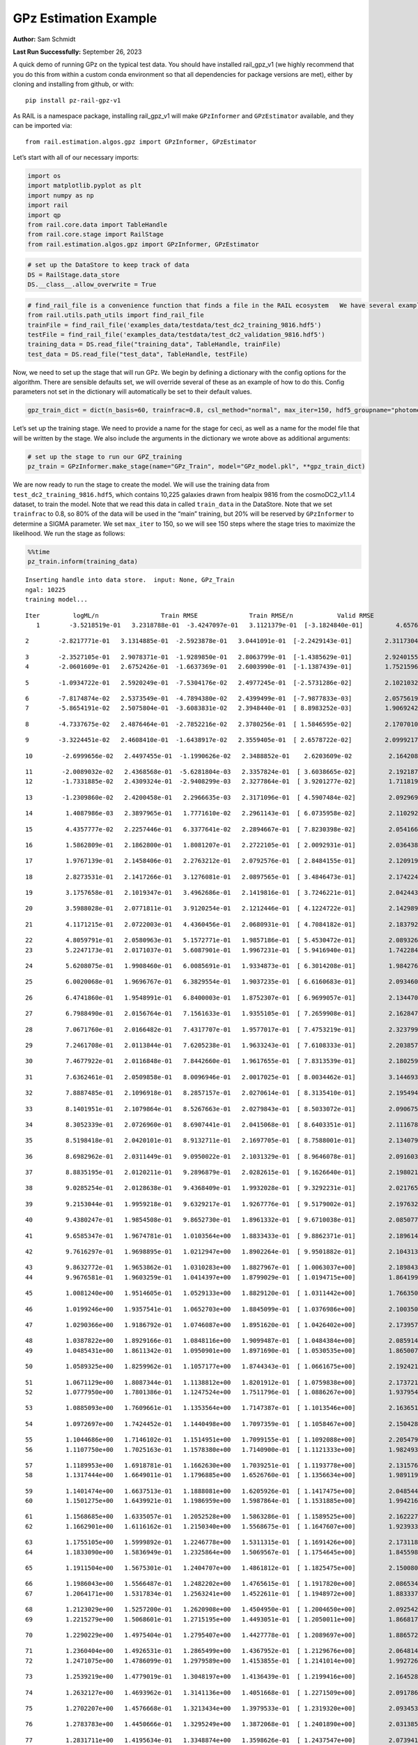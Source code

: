 GPz Estimation Example
======================

**Author:** Sam Schmidt

**Last Run Successfully:** September 26, 2023

A quick demo of running GPz on the typical test data. You should have
installed rail_gpz_v1 (we highly recommend that you do this from within
a custom conda environment so that all dependencies for package versions
are met), either by cloning and installing from github, or with:

::

   pip install pz-rail-gpz-v1

As RAIL is a namespace package, installing rail_gpz_v1 will make
``GPzInformer`` and ``GPzEstimator`` available, and they can be imported
via:

::

   from rail.estimation.algos.gpz import GPzInformer, GPzEstimator

Let’s start with all of our necessary imports:

.. code:: ipython3

    import os
    import matplotlib.pyplot as plt
    import numpy as np
    import rail
    import qp
    from rail.core.data import TableHandle
    from rail.core.stage import RailStage
    from rail.estimation.algos.gpz import GPzInformer, GPzEstimator

.. code:: ipython3

    # set up the DataStore to keep track of data
    DS = RailStage.data_store
    DS.__class__.allow_overwrite = True

.. code:: ipython3

    # find_rail_file is a convenience function that finds a file in the RAIL ecosystem   We have several example data files that are copied with RAIL that we can use for our example run, let's grab those files, one for training/validation, and the other for testing:
    from rail.utils.path_utils import find_rail_file
    trainFile = find_rail_file('examples_data/testdata/test_dc2_training_9816.hdf5')
    testFile = find_rail_file('examples_data/testdata/test_dc2_validation_9816.hdf5')
    training_data = DS.read_file("training_data", TableHandle, trainFile)
    test_data = DS.read_file("test_data", TableHandle, testFile)

Now, we need to set up the stage that will run GPz. We begin by defining
a dictionary with the config options for the algorithm. There are
sensible defaults set, we will override several of these as an example
of how to do this. Config parameters not set in the dictionary will
automatically be set to their default values.

.. code:: ipython3

    gpz_train_dict = dict(n_basis=60, trainfrac=0.8, csl_method="normal", max_iter=150, hdf5_groupname="photometry") 

Let’s set up the training stage. We need to provide a name for the stage
for ceci, as well as a name for the model file that will be written by
the stage. We also include the arguments in the dictionary we wrote
above as additional arguments:

.. code:: ipython3

    # set up the stage to run our GPZ_training
    pz_train = GPzInformer.make_stage(name="GPz_Train", model="GPz_model.pkl", **gpz_train_dict)

We are now ready to run the stage to create the model. We will use the
training data from ``test_dc2_training_9816.hdf5``, which contains
10,225 galaxies drawn from healpix 9816 from the cosmoDC2_v1.1.4
dataset, to train the model. Note that we read this data in called
``train_data`` in the DataStore. Note that we set ``trainfrac`` to 0.8,
so 80% of the data will be used in the “main” training, but 20% will be
reserved by ``GPzInformer`` to determine a SIGMA parameter. We set
``max_iter`` to 150, so we will see 150 steps where the stage tries to
maximize the likelihood. We run the stage as follows:

.. code:: ipython3

    %%time
    pz_train.inform(training_data)


.. parsed-literal::

    Inserting handle into data store.  input: None, GPz_Train
    ngal: 10225
    training model...


.. parsed-literal::

    Iter	 logML/n 		 Train RMSE		 Train RMSE/n		 Valid RMSE		 Valid MLL		 Time    
       1	-3.5218519e-01	 3.2318788e-01	-3.4247097e-01	 3.1121379e-01	[-3.1824840e-01]	 4.6576500e-01


.. parsed-literal::

       2	-2.8217771e-01	 3.1314885e-01	-2.5923878e-01	 3.0441091e-01	[-2.2429143e-01]	 2.3117304e-01


.. parsed-literal::

       3	-2.3527105e-01	 2.9078371e-01	-1.9289850e-01	 2.8063799e-01	[-1.4385629e-01]	 2.9240155e-01
       4	-2.0601609e-01	 2.6752426e-01	-1.6637369e-01	 2.6003990e-01	[-1.1387439e-01]	 1.7521596e-01


.. parsed-literal::

       5	-1.0934722e-01	 2.5920249e-01	-7.5304176e-02	 2.4977245e-01	[-2.5731286e-02]	 2.1021032e-01


.. parsed-literal::

       6	-7.8174874e-02	 2.5373549e-01	-4.7894380e-02	 2.4399499e-01	[-7.9877833e-03]	 2.0575619e-01
       7	-5.8654191e-02	 2.5075804e-01	-3.6083831e-02	 2.3948440e-01	[ 8.8983252e-03]	 1.9069242e-01


.. parsed-literal::

       8	-4.7337675e-02	 2.4876464e-01	-2.7852216e-02	 2.3780256e-01	[ 1.5846595e-02]	 2.1707010e-01


.. parsed-literal::

       9	-3.3224451e-02	 2.4608410e-01	-1.6438917e-02	 2.3559405e-01	[ 2.6578722e-02]	 2.0999217e-01


.. parsed-literal::

      10	-2.6999656e-02	 2.4497455e-01	-1.1990626e-02	 2.3488852e-01	  2.6203609e-02 	 2.1642089e-01


.. parsed-literal::

      11	-2.0089032e-02	 2.4368568e-01	-5.6281804e-03	 2.3357824e-01	[ 3.6038665e-02]	 2.1921873e-01
      12	-1.7331885e-02	 2.4309324e-01	-2.9408299e-03	 2.3277864e-01	[ 3.9201277e-02]	 1.7118192e-01


.. parsed-literal::

      13	-1.2309860e-02	 2.4200458e-01	 2.2966635e-03	 2.3171096e-01	[ 4.5907484e-02]	 2.0929694e-01


.. parsed-literal::

      14	 1.4087986e-03	 2.3897965e-01	 1.7771610e-02	 2.2961143e-01	[ 6.0735958e-02]	 2.1102929e-01


.. parsed-literal::

      15	 4.4357777e-02	 2.2257446e-01	 6.3377641e-02	 2.2894667e-01	[ 7.8230398e-02]	 2.0541668e-01


.. parsed-literal::

      16	 1.5862809e-01	 2.1862800e-01	 1.8081207e-01	 2.2722105e-01	[ 2.0092931e-01]	 2.0364380e-01


.. parsed-literal::

      17	 1.9767139e-01	 2.1458406e-01	 2.2763212e-01	 2.0792576e-01	[ 2.8484155e-01]	 2.1209192e-01


.. parsed-literal::

      18	 2.8273531e-01	 2.1417266e-01	 3.1276081e-01	 2.0897565e-01	[ 3.4846473e-01]	 2.1742249e-01


.. parsed-literal::

      19	 3.1757658e-01	 2.1019347e-01	 3.4962686e-01	 2.1419816e-01	[ 3.7246221e-01]	 2.0424438e-01


.. parsed-literal::

      20	 3.5988028e-01	 2.0771811e-01	 3.9120254e-01	 2.1212446e-01	[ 4.1224722e-01]	 2.1429896e-01


.. parsed-literal::

      21	 4.1171215e-01	 2.0722003e-01	 4.4360456e-01	 2.0680931e-01	[ 4.7084182e-01]	 2.1837926e-01


.. parsed-literal::

      22	 4.8059791e-01	 2.0580963e-01	 5.1572771e-01	 1.9857186e-01	[ 5.4530472e-01]	 2.0893264e-01
      23	 5.2247173e-01	 2.0171037e-01	 5.6087901e-01	 1.9967231e-01	[ 5.9416940e-01]	 1.7422843e-01


.. parsed-literal::

      24	 5.6208075e-01	 1.9908460e-01	 6.0085691e-01	 1.9334873e-01	[ 6.3014208e-01]	 1.9842768e-01


.. parsed-literal::

      25	 6.0020068e-01	 1.9696767e-01	 6.3829554e-01	 1.9037235e-01	[ 6.6160683e-01]	 2.0934606e-01


.. parsed-literal::

      26	 6.4741860e-01	 1.9548991e-01	 6.8400003e-01	 1.8752307e-01	[ 6.9699057e-01]	 2.1344709e-01


.. parsed-literal::

      27	 6.7988490e-01	 2.0156764e-01	 7.1561633e-01	 1.9355105e-01	[ 7.2659908e-01]	 2.1628475e-01


.. parsed-literal::

      28	 7.0671760e-01	 2.0166482e-01	 7.4317707e-01	 1.9577017e-01	[ 7.4753219e-01]	 2.3237991e-01


.. parsed-literal::

      29	 7.2461708e-01	 2.0113844e-01	 7.6205238e-01	 1.9633243e-01	[ 7.6108333e-01]	 2.2038579e-01


.. parsed-literal::

      30	 7.4677922e-01	 2.0116848e-01	 7.8442660e-01	 1.9617655e-01	[ 7.8313539e-01]	 2.1802592e-01


.. parsed-literal::

      31	 7.6362461e-01	 2.0509858e-01	 8.0096946e-01	 2.0017025e-01	[ 8.0034462e-01]	 3.1446934e-01


.. parsed-literal::

      32	 7.8887485e-01	 2.1096918e-01	 8.2857157e-01	 2.0270614e-01	[ 8.3135410e-01]	 2.1954942e-01


.. parsed-literal::

      33	 8.1401951e-01	 2.1079864e-01	 8.5267663e-01	 2.0279843e-01	[ 8.5033072e-01]	 2.0906758e-01


.. parsed-literal::

      34	 8.3052339e-01	 2.0726960e-01	 8.6907441e-01	 2.0415068e-01	[ 8.6403351e-01]	 2.1116781e-01


.. parsed-literal::

      35	 8.5198418e-01	 2.0420101e-01	 8.9132711e-01	 2.1697705e-01	[ 8.7588001e-01]	 2.1340799e-01


.. parsed-literal::

      36	 8.6982962e-01	 2.0311449e-01	 9.0950022e-01	 2.1031329e-01	[ 8.9646078e-01]	 2.0916033e-01


.. parsed-literal::

      37	 8.8835195e-01	 2.0120211e-01	 9.2896879e-01	 2.0282615e-01	[ 9.1626640e-01]	 2.1980214e-01


.. parsed-literal::

      38	 9.0285254e-01	 2.0128638e-01	 9.4368409e-01	 1.9932028e-01	[ 9.3292231e-01]	 2.0217657e-01


.. parsed-literal::

      39	 9.2153044e-01	 1.9959218e-01	 9.6329217e-01	 1.9267776e-01	[ 9.5179002e-01]	 2.1976328e-01


.. parsed-literal::

      40	 9.4380247e-01	 1.9854508e-01	 9.8652730e-01	 1.8961332e-01	[ 9.6710038e-01]	 2.0850778e-01


.. parsed-literal::

      41	 9.6585347e-01	 1.9674781e-01	 1.0103564e+00	 1.8833433e-01	[ 9.8862371e-01]	 2.1896148e-01


.. parsed-literal::

      42	 9.7616297e-01	 1.9698895e-01	 1.0212947e+00	 1.8902264e-01	[ 9.9501882e-01]	 2.1043134e-01


.. parsed-literal::

      43	 9.8632772e-01	 1.9653862e-01	 1.0310283e+00	 1.8827967e-01	[ 1.0063037e+00]	 2.1898437e-01
      44	 9.9676581e-01	 1.9603259e-01	 1.0414397e+00	 1.8799029e-01	[ 1.0194715e+00]	 1.8641996e-01


.. parsed-literal::

      45	 1.0081240e+00	 1.9514605e-01	 1.0529133e+00	 1.8829120e-01	[ 1.0311442e+00]	 1.7663503e-01


.. parsed-literal::

      46	 1.0199246e+00	 1.9357541e-01	 1.0652703e+00	 1.8845099e-01	[ 1.0376986e+00]	 2.1003509e-01


.. parsed-literal::

      47	 1.0290366e+00	 1.9186792e-01	 1.0746087e+00	 1.8951620e-01	[ 1.0426402e+00]	 2.1739578e-01


.. parsed-literal::

      48	 1.0387822e+00	 1.8929166e-01	 1.0848116e+00	 1.9099487e-01	[ 1.0484384e+00]	 2.0859146e-01
      49	 1.0485431e+00	 1.8611342e-01	 1.0950901e+00	 1.8971690e-01	[ 1.0530535e+00]	 1.8650079e-01


.. parsed-literal::

      50	 1.0589325e+00	 1.8259962e-01	 1.1057177e+00	 1.8744343e-01	[ 1.0661675e+00]	 2.1924210e-01


.. parsed-literal::

      51	 1.0671129e+00	 1.8087344e-01	 1.1138812e+00	 1.8201912e-01	[ 1.0759838e+00]	 2.1737218e-01
      52	 1.0777950e+00	 1.7801386e-01	 1.1247524e+00	 1.7511796e-01	[ 1.0886267e+00]	 1.9379544e-01


.. parsed-literal::

      53	 1.0885093e+00	 1.7609661e-01	 1.1353564e+00	 1.7147387e-01	[ 1.1013546e+00]	 2.1636510e-01


.. parsed-literal::

      54	 1.0972697e+00	 1.7424452e-01	 1.1440498e+00	 1.7097359e-01	[ 1.1058467e+00]	 2.1504283e-01


.. parsed-literal::

      55	 1.1044686e+00	 1.7146102e-01	 1.1514951e+00	 1.7099155e-01	[ 1.1092088e+00]	 2.2054791e-01
      56	 1.1107750e+00	 1.7025163e-01	 1.1578380e+00	 1.7140900e-01	[ 1.1121333e+00]	 1.9824934e-01


.. parsed-literal::

      57	 1.1189953e+00	 1.6918781e-01	 1.1662630e+00	 1.7039251e-01	[ 1.1193778e+00]	 2.1315765e-01
      58	 1.1317444e+00	 1.6649011e-01	 1.1796885e+00	 1.6526760e-01	[ 1.1356634e+00]	 1.9891191e-01


.. parsed-literal::

      59	 1.1401474e+00	 1.6637513e-01	 1.1888081e+00	 1.6205926e-01	[ 1.1417475e+00]	 2.0485449e-01
      60	 1.1501275e+00	 1.6439921e-01	 1.1986959e+00	 1.5987864e-01	[ 1.1531885e+00]	 1.9942164e-01


.. parsed-literal::

      61	 1.1568685e+00	 1.6335057e-01	 1.2052528e+00	 1.5863286e-01	[ 1.1589525e+00]	 2.1622276e-01
      62	 1.1662901e+00	 1.6116162e-01	 1.2150340e+00	 1.5568675e-01	[ 1.1647607e+00]	 1.9239330e-01


.. parsed-literal::

      63	 1.1755105e+00	 1.5999892e-01	 1.2246778e+00	 1.5311315e-01	[ 1.1691426e+00]	 2.1731186e-01
      64	 1.1833090e+00	 1.5836949e-01	 1.2325864e+00	 1.5069567e-01	[ 1.1754645e+00]	 1.8455982e-01


.. parsed-literal::

      65	 1.1911504e+00	 1.5675301e-01	 1.2404707e+00	 1.4861812e-01	[ 1.1825475e+00]	 2.1500802e-01


.. parsed-literal::

      66	 1.1986043e+00	 1.5566487e-01	 1.2482202e+00	 1.4765615e-01	[ 1.1917820e+00]	 2.0865345e-01
      67	 1.2064171e+00	 1.5317834e-01	 1.2563241e+00	 1.4522611e-01	[ 1.1948972e+00]	 1.8833375e-01


.. parsed-literal::

      68	 1.2123029e+00	 1.5257200e-01	 1.2620908e+00	 1.4504950e-01	[ 1.2004650e+00]	 2.0925426e-01
      69	 1.2215279e+00	 1.5068601e-01	 1.2715195e+00	 1.4493051e-01	[ 1.2050011e+00]	 1.8668175e-01


.. parsed-literal::

      70	 1.2290229e+00	 1.4975404e-01	 1.2795407e+00	 1.4427778e-01	[ 1.2089697e+00]	 1.8865728e-01


.. parsed-literal::

      71	 1.2360404e+00	 1.4926531e-01	 1.2865499e+00	 1.4367952e-01	[ 1.2129676e+00]	 2.0648146e-01
      72	 1.2471075e+00	 1.4786099e-01	 1.2979589e+00	 1.4153855e-01	[ 1.2141014e+00]	 1.9927263e-01


.. parsed-literal::

      73	 1.2539219e+00	 1.4779019e-01	 1.3048197e+00	 1.4136439e-01	[ 1.2199416e+00]	 2.1645284e-01


.. parsed-literal::

      74	 1.2632127e+00	 1.4693962e-01	 1.3141136e+00	 1.4051668e-01	[ 1.2271509e+00]	 2.0917869e-01


.. parsed-literal::

      75	 1.2702207e+00	 1.4576668e-01	 1.3213434e+00	 1.3979533e-01	[ 1.2319320e+00]	 2.0934534e-01


.. parsed-literal::

      76	 1.2783783e+00	 1.4450666e-01	 1.3295249e+00	 1.3872068e-01	[ 1.2401890e+00]	 2.0313859e-01


.. parsed-literal::

      77	 1.2831711e+00	 1.4195634e-01	 1.3348874e+00	 1.3598626e-01	[ 1.2437547e+00]	 2.0739412e-01


.. parsed-literal::

      78	 1.2905699e+00	 1.4151567e-01	 1.3419691e+00	 1.3562500e-01	[ 1.2493606e+00]	 2.0559669e-01
      79	 1.2948961e+00	 1.4137376e-01	 1.3462877e+00	 1.3554883e-01	[ 1.2533635e+00]	 1.8551993e-01


.. parsed-literal::

      80	 1.3022869e+00	 1.4055632e-01	 1.3540500e+00	 1.3505519e-01	[ 1.2558840e+00]	 2.0319533e-01
      81	 1.3081226e+00	 1.3924029e-01	 1.3602967e+00	 1.3426191e-01	[ 1.2651525e+00]	 1.7276382e-01


.. parsed-literal::

      82	 1.3150825e+00	 1.3902201e-01	 1.3672848e+00	 1.3471755e-01	[ 1.2698363e+00]	 2.0411539e-01


.. parsed-literal::

      83	 1.3188766e+00	 1.3832656e-01	 1.3712596e+00	 1.3450787e-01	[ 1.2702822e+00]	 2.0587325e-01


.. parsed-literal::

      84	 1.3232876e+00	 1.3764414e-01	 1.3758094e+00	 1.3420743e-01	[ 1.2730351e+00]	 2.0450497e-01


.. parsed-literal::

      85	 1.3294460e+00	 1.3592096e-01	 1.3822547e+00	 1.3329903e-01	  1.2696289e+00 	 2.0402932e-01
      86	 1.3359536e+00	 1.3552569e-01	 1.3886661e+00	 1.3284133e-01	[ 1.2780284e+00]	 1.7111278e-01


.. parsed-literal::

      87	 1.3406586e+00	 1.3518091e-01	 1.3932789e+00	 1.3246505e-01	[ 1.2834139e+00]	 2.0781994e-01


.. parsed-literal::

      88	 1.3484006e+00	 1.3428021e-01	 1.4010450e+00	 1.3130700e-01	[ 1.2922301e+00]	 2.0367861e-01


.. parsed-literal::

      89	 1.3505558e+00	 1.3347265e-01	 1.4034801e+00	 1.3077846e-01	[ 1.2967068e+00]	 2.1081614e-01


.. parsed-literal::

      90	 1.3591283e+00	 1.3300629e-01	 1.4118195e+00	 1.2988189e-01	[ 1.3052470e+00]	 2.1020818e-01
      91	 1.3625877e+00	 1.3271378e-01	 1.4152400e+00	 1.2929588e-01	[ 1.3083966e+00]	 2.0079708e-01


.. parsed-literal::

      92	 1.3673596e+00	 1.3205244e-01	 1.4200852e+00	 1.2855254e-01	[ 1.3109143e+00]	 1.7419839e-01


.. parsed-literal::

      93	 1.3727041e+00	 1.3168364e-01	 1.4255018e+00	 1.2760683e-01	[ 1.3146306e+00]	 2.0563626e-01


.. parsed-literal::

      94	 1.3771710e+00	 1.3107698e-01	 1.4300404e+00	 1.2806471e-01	  1.3133304e+00 	 2.0578599e-01


.. parsed-literal::

      95	 1.3820683e+00	 1.3109638e-01	 1.4348488e+00	 1.2787956e-01	[ 1.3172518e+00]	 2.2090626e-01


.. parsed-literal::

      96	 1.3869614e+00	 1.3104332e-01	 1.4397548e+00	 1.2788703e-01	[ 1.3191766e+00]	 2.1077275e-01
      97	 1.3921374e+00	 1.3068303e-01	 1.4450807e+00	 1.2756515e-01	[ 1.3203724e+00]	 2.0097160e-01


.. parsed-literal::

      98	 1.3997935e+00	 1.2991020e-01	 1.4529387e+00	 1.2736224e-01	[ 1.3209828e+00]	 1.7588258e-01


.. parsed-literal::

      99	 1.4036072e+00	 1.2930789e-01	 1.4569590e+00	 1.2650331e-01	[ 1.3231544e+00]	 3.0110836e-01


.. parsed-literal::

     100	 1.4076114e+00	 1.2881111e-01	 1.4609743e+00	 1.2607914e-01	[ 1.3257637e+00]	 2.0870399e-01


.. parsed-literal::

     101	 1.4128912e+00	 1.2785689e-01	 1.4664730e+00	 1.2589881e-01	[ 1.3275927e+00]	 2.1319032e-01


.. parsed-literal::

     102	 1.4163801e+00	 1.2756743e-01	 1.4699363e+00	 1.2502185e-01	[ 1.3346660e+00]	 2.0569754e-01


.. parsed-literal::

     103	 1.4197922e+00	 1.2750740e-01	 1.4733276e+00	 1.2506239e-01	[ 1.3374299e+00]	 2.1041584e-01


.. parsed-literal::

     104	 1.4264629e+00	 1.2746224e-01	 1.4801345e+00	 1.2477715e-01	[ 1.3430577e+00]	 2.0667076e-01


.. parsed-literal::

     105	 1.4291446e+00	 1.2776980e-01	 1.4828401e+00	 1.2512564e-01	[ 1.3453155e+00]	 2.0988917e-01
     106	 1.4322121e+00	 1.2760249e-01	 1.4858187e+00	 1.2482723e-01	[ 1.3499951e+00]	 1.7371035e-01


.. parsed-literal::

     107	 1.4362365e+00	 1.2739874e-01	 1.4898820e+00	 1.2449407e-01	[ 1.3549305e+00]	 2.0994258e-01


.. parsed-literal::

     108	 1.4387465e+00	 1.2730579e-01	 1.4924583e+00	 1.2424974e-01	[ 1.3562268e+00]	 2.1220899e-01


.. parsed-literal::

     109	 1.4415457e+00	 1.2744526e-01	 1.4957033e+00	 1.2458347e-01	  1.3491268e+00 	 2.1755958e-01


.. parsed-literal::

     110	 1.4469228e+00	 1.2722864e-01	 1.5009314e+00	 1.2379544e-01	  1.3529434e+00 	 2.1008945e-01


.. parsed-literal::

     111	 1.4487434e+00	 1.2715411e-01	 1.5027136e+00	 1.2370026e-01	  1.3532107e+00 	 2.0672178e-01


.. parsed-literal::

     112	 1.4524503e+00	 1.2701671e-01	 1.5064469e+00	 1.2339986e-01	  1.3534449e+00 	 2.0929050e-01
     113	 1.4564248e+00	 1.2667632e-01	 1.5105128e+00	 1.2424936e-01	  1.3539718e+00 	 1.7450047e-01


.. parsed-literal::

     114	 1.4600080e+00	 1.2652625e-01	 1.5142081e+00	 1.2383998e-01	[ 1.3595228e+00]	 1.8875408e-01


.. parsed-literal::

     115	 1.4625499e+00	 1.2647306e-01	 1.5167597e+00	 1.2378992e-01	[ 1.3624850e+00]	 2.0741367e-01


.. parsed-literal::

     116	 1.4648978e+00	 1.2625036e-01	 1.5191536e+00	 1.2415801e-01	[ 1.3659492e+00]	 2.0834494e-01


.. parsed-literal::

     117	 1.4686019e+00	 1.2581356e-01	 1.5230199e+00	 1.2461170e-01	[ 1.3671878e+00]	 2.0917702e-01


.. parsed-literal::

     118	 1.4697318e+00	 1.2506806e-01	 1.5244370e+00	 1.2607984e-01	  1.3634341e+00 	 2.1164489e-01


.. parsed-literal::

     119	 1.4735620e+00	 1.2504340e-01	 1.5280568e+00	 1.2556143e-01	[ 1.3674052e+00]	 2.1712351e-01


.. parsed-literal::

     120	 1.4749978e+00	 1.2493578e-01	 1.5294346e+00	 1.2545830e-01	[ 1.3683224e+00]	 2.0239472e-01


.. parsed-literal::

     121	 1.4779604e+00	 1.2458546e-01	 1.5323597e+00	 1.2567887e-01	[ 1.3695573e+00]	 2.1064878e-01


.. parsed-literal::

     122	 1.4815334e+00	 1.2408723e-01	 1.5359719e+00	 1.2625277e-01	[ 1.3714331e+00]	 2.0320845e-01


.. parsed-literal::

     123	 1.4839063e+00	 1.2387279e-01	 1.5384098e+00	 1.2656138e-01	[ 1.3719039e+00]	 3.2041693e-01
     124	 1.4864767e+00	 1.2364670e-01	 1.5410179e+00	 1.2701736e-01	[ 1.3746204e+00]	 1.9832897e-01


.. parsed-literal::

     125	 1.4889383e+00	 1.2352291e-01	 1.5435419e+00	 1.2705177e-01	[ 1.3783312e+00]	 2.0528817e-01


.. parsed-literal::

     126	 1.4909336e+00	 1.2341197e-01	 1.5456561e+00	 1.2723643e-01	[ 1.3798630e+00]	 2.1304178e-01
     127	 1.4934155e+00	 1.2334454e-01	 1.5481046e+00	 1.2666844e-01	[ 1.3842601e+00]	 2.0010042e-01


.. parsed-literal::

     128	 1.4955197e+00	 1.2327127e-01	 1.5501682e+00	 1.2612880e-01	[ 1.3869844e+00]	 2.0888638e-01


.. parsed-literal::

     129	 1.4974999e+00	 1.2315630e-01	 1.5521603e+00	 1.2604130e-01	[ 1.3884458e+00]	 2.1020198e-01


.. parsed-literal::

     130	 1.4989690e+00	 1.2292238e-01	 1.5538373e+00	 1.2617192e-01	  1.3861438e+00 	 2.0956540e-01
     131	 1.5020491e+00	 1.2279374e-01	 1.5568806e+00	 1.2666794e-01	[ 1.3897196e+00]	 1.8962312e-01


.. parsed-literal::

     132	 1.5034568e+00	 1.2269991e-01	 1.5583382e+00	 1.2719006e-01	[ 1.3902591e+00]	 2.0924926e-01


.. parsed-literal::

     133	 1.5054319e+00	 1.2254873e-01	 1.5604224e+00	 1.2788748e-01	  1.3901614e+00 	 2.0504260e-01


.. parsed-literal::

     134	 1.5081742e+00	 1.2238430e-01	 1.5632400e+00	 1.2852786e-01	  1.3901508e+00 	 2.1083903e-01


.. parsed-literal::

     135	 1.5101694e+00	 1.2215295e-01	 1.5653970e+00	 1.2909145e-01	[ 1.3911085e+00]	 2.0646930e-01
     136	 1.5122973e+00	 1.2209787e-01	 1.5673898e+00	 1.2858022e-01	[ 1.3946844e+00]	 2.0914030e-01


.. parsed-literal::

     137	 1.5135157e+00	 1.2208384e-01	 1.5685441e+00	 1.2811598e-01	[ 1.3975007e+00]	 2.0818353e-01


.. parsed-literal::

     138	 1.5154317e+00	 1.2190780e-01	 1.5704608e+00	 1.2772172e-01	[ 1.4009347e+00]	 2.1278858e-01


.. parsed-literal::

     139	 1.5168306e+00	 1.2173274e-01	 1.5720509e+00	 1.2766294e-01	[ 1.4024138e+00]	 2.0720553e-01


.. parsed-literal::

     140	 1.5191904e+00	 1.2155949e-01	 1.5743886e+00	 1.2793124e-01	[ 1.4033288e+00]	 2.1114469e-01


.. parsed-literal::

     141	 1.5206270e+00	 1.2137568e-01	 1.5759108e+00	 1.2854163e-01	  1.4020228e+00 	 2.0350647e-01


.. parsed-literal::

     142	 1.5220559e+00	 1.2121735e-01	 1.5774119e+00	 1.2905379e-01	  1.4013614e+00 	 2.0731997e-01


.. parsed-literal::

     143	 1.5246520e+00	 1.2097762e-01	 1.5801096e+00	 1.2950106e-01	  1.4017187e+00 	 2.1306753e-01


.. parsed-literal::

     144	 1.5258401e+00	 1.2084326e-01	 1.5813123e+00	 1.2996650e-01	  1.4030343e+00 	 3.3764935e-01
     145	 1.5274325e+00	 1.2077998e-01	 1.5829008e+00	 1.2977325e-01	[ 1.4046140e+00]	 1.7706680e-01


.. parsed-literal::

     146	 1.5290045e+00	 1.2074360e-01	 1.5844445e+00	 1.2920071e-01	[ 1.4061672e+00]	 1.9502950e-01
     147	 1.5304005e+00	 1.2069072e-01	 1.5859118e+00	 1.2898820e-01	  1.4049477e+00 	 1.9735074e-01


.. parsed-literal::

     148	 1.5319944e+00	 1.2066704e-01	 1.5875322e+00	 1.2864475e-01	  1.4051049e+00 	 2.0522094e-01


.. parsed-literal::

     149	 1.5336099e+00	 1.2060558e-01	 1.5892255e+00	 1.2888497e-01	  1.4035791e+00 	 2.1889329e-01


.. parsed-literal::

     150	 1.5360151e+00	 1.2052447e-01	 1.5917935e+00	 1.2980914e-01	  1.4006179e+00 	 2.1411514e-01
    Inserting handle into data store.  model_GPz_Train: inprogress_GPz_model.pkl, GPz_Train
    CPU times: user 2min 5s, sys: 1.15 s, total: 2min 6s
    Wall time: 31.9 s




.. parsed-literal::

    <rail.core.data.ModelHandle at 0x7f22142d1c30>



This should have taken about 30 seconds on a typical desktop computer,
and you should now see a file called ``GPz_model.pkl`` in the directory.
This model file is used by the ``GPzEstimator`` stage to determine our
redshift PDFs for the test set of galaxies. Let’s set up that stage,
again defining a dictionary of variables for the config params:

.. code:: ipython3

    gpz_test_dict = dict(hdf5_groupname="photometry", model="GPz_model.pkl")
    
    gpz_run = GPzEstimator.make_stage(name="gpz_run", **gpz_test_dict)

Let’s run the stage and compute photo-z’s for our test set:

.. code:: ipython3

    %%time
    results = gpz_run.estimate(test_data)


.. parsed-literal::

    Inserting handle into data store.  model: GPz_model.pkl, gpz_run


.. parsed-literal::

    Process 0 running estimator on chunk 0 - 10,000
    Process 0 estimating GPz PZ PDF for rows 0 - 10,000


.. parsed-literal::

    Inserting handle into data store.  output_gpz_run: inprogress_output_gpz_run.hdf5, gpz_run


.. parsed-literal::

    Process 0 running estimator on chunk 10,000 - 20,000
    Process 0 estimating GPz PZ PDF for rows 10,000 - 20,000


.. parsed-literal::

    Process 0 running estimator on chunk 20,000 - 20,449
    Process 0 estimating GPz PZ PDF for rows 20,000 - 20,449
    CPU times: user 2.09 s, sys: 55 ms, total: 2.15 s
    Wall time: 650 ms


This should be very fast, under a second for our 20,449 galaxies in the
test set. Now, let’s plot a scatter plot of the point estimates, as well
as a few example PDFs. We can get access to the ``qp`` ensemble that was
written via the DataStore via ``results()``

.. code:: ipython3

    ens = results()

.. code:: ipython3

    expdfids = [2, 180, 13517, 18032]
    fig, axs = plt.subplots(4, 1, figsize=(12,10))
    for i, xx in enumerate(expdfids):
        axs[i].set_xlim(0,3)
        ens[xx].plot_native(axes=axs[i])
    axs[3].set_xlabel("redshift", fontsize=15)




.. parsed-literal::

    Text(0.5, 0, 'redshift')




.. image:: ../../../docs/rendered/estimation_examples/06_GPz_files/../../../docs/rendered/estimation_examples/06_GPz_16_1.png


GPzEstimator parameterizes each PDF as a single Gaussian, here we see a
few examples of Gaussians of different widths. Now let’s grab the mode
of each PDF (stored as ancil data in the ensemble) and compare to the
true redshifts from the test_data file:

.. code:: ipython3

    truez = test_data.data['photometry']['redshift']
    zmode = ens.ancil['zmode'].flatten()

.. code:: ipython3

    plt.figure(figsize=(12,12))
    plt.scatter(truez, zmode, s=3)
    plt.plot([0,3],[0,3], 'k--')
    plt.xlabel("redshift", fontsize=12)
    plt.ylabel("z mode", fontsize=12)




.. parsed-literal::

    Text(0, 0.5, 'z mode')




.. image:: ../../../docs/rendered/estimation_examples/06_GPz_files/../../../docs/rendered/estimation_examples/06_GPz_19_1.png

